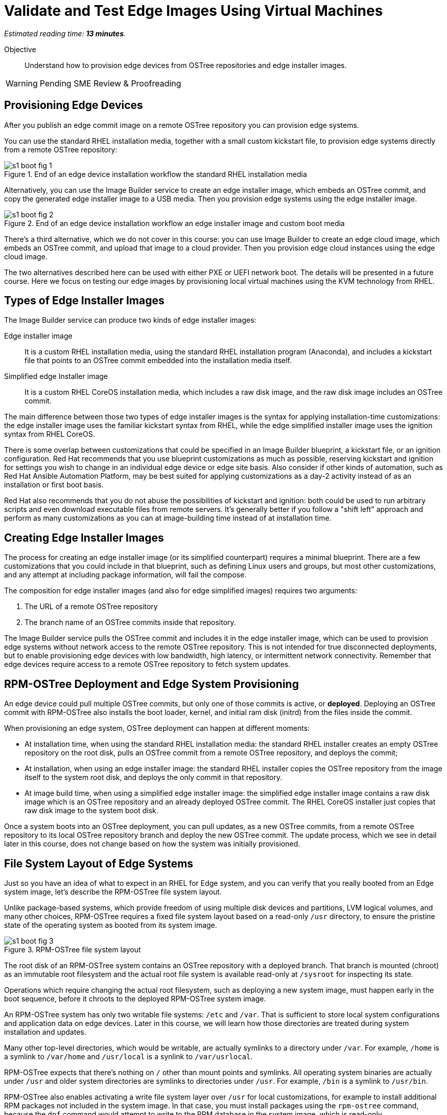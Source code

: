 :time_estimate: 13

= Validate and Test Edge Images Using Virtual Machines

_Estimated reading time: *{time_estimate} minutes*._

Objective::

Understand how to provision edge devices from OSTree repositories and edge installer images.

WARNING: Pending SME Review & Proofreading

== Provisioning Edge Devices

After you publish an edge commit image on a remote OSTree repository you can provision edge systems.

You can use the standard RHEL installation media, together with a small custom kickstart file, to provision edge systems directly from a remote OSTree repository:

image::s1-boot-fig-1.svg[title="End of an edge device installation workflow the standard RHEL installation media"]

Alternatively, you can use the Image Builder service to create an edge installer image, which embeds an OSTree commit, and copy the generated edge installer image to a USB media. Then you provision edge systems using the edge installer image.

image::s1-boot-fig-2.svg[title="End of an edge device installation workflow an edge installer image and custom boot media"]

There's a third alternative, which we do not cover in this course: you can use Image Builder to create an edge cloud image, which embeds an OSTree commit, and upload that image to a cloud provider. Then you provision edge cloud instances using the edge cloud image.

The two alternatives described here can be used with either PXE or UEFI network boot. The details will be presented in a future course. Here we focus on testing our edge images by provisioning local virtual machines using the KVM technology from RHEL.

== Types of Edge Installer Images

The Image Builder service can produce two kinds of edge installer images:

Edge installer image::

It is a custom RHEL installation media, using the standard RHEL installation program (Anaconda), and includes a kickstart file that points to an OSTree commit embedded into the installation media itself.

Simplified edge Installer image::

It is a custom RHEL CoreOS installation media, which includes a raw disk image, and the raw disk image includes an OSTree commit.

The main difference between those two types of edge installer images is the syntax for applying installation-time customizations: the edge installer image uses the familiar kickstart syntax from RHEL, while the edge simplified installer image uses the ignition syntax from RHEL CoreOS.

There is some overlap between customizations that could be specified in an Image Builder blueprint, a kickstart file, or an  ignition configuration. Red Hat recommends that you use blueprint customizations as much as possible, reserving kickstart and ignition for settings you wish to change in an individual edge device or edge site basis. Also consider if other kinds of automation, such as Red Hat Ansible Automation Platform, may be best suited for applying customizations as a day-2 activity instead of as an installation or first boot basis.

Red Hat also recommends that you do not abuse the possibilities of kickstart and ignition: both could be used to run arbitrary scripts and even download executable files from remote servers. It's generally better if you follow a "shift left" approach and perform as many customizations as you can at image-building time instead of at installation time.

== Creating Edge Installer Images

The process for creating an edge installer image (or its simplified counterpart) requires a minimal blueprint. There are a few customizations that you could include in that blueprint, such as defining Linux users and groups, but most other customizations, and any attempt at including package information, will fail the compose.

The composition for edge installer images (and also for edge simplified images) requires two arguments:

1. The URL of a remote OSTree repository
2. The branch name of an OSTree commits inside that repository. 

The Image Builder service pulls the OSTree commit and includes it in the edge installer image, which can be used to provision edge systems without network access to the remote OSTree repository. This is not intended for true disconnected deployments, but to enable provisioning edge devices with low bandwidth, high latency, or intermittent network connectivity. Remember that edge devices require access to a remote OSTree repository to fetch system updates.

== RPM-OSTree Deployment and Edge System Provisioning

An edge device could pull multiple OSTree commits, but only one of those commits is active, or *deployed*. Deploying an OSTree commit with RPM-OSTree also installs the boot loader, kernel, and initial ram disk (initrd) from the files inside the commit.

When provisioning an edge system, OSTree deployment can happen at different moments:

* At installation time, when using the standard RHEL installation media: the standard RHEL installer creates an empty OSTree repository on the root disk, pulls an OSTree commit from a remote OSTree repository, and deploys the commit;

* At installation, when using an edge installer image: the standard RHEL installer copies the OSTree repository from the image itself to the system root disk, and deploys the only commit in that repository.

* At image build time, when using a simplified edge installer image: the simplified edge installer image contains a raw disk image which is an OSTree repository and an already deployed OSTree commit. The RHEL CoreOS installer just copies that raw disk image to the system boot disk.

Once a system boots into an OSTree deployment, you can pull updates, as a new OSTree commits, from a remote OSTree repository to its local OSTree repository branch and deploy the new OSTree commit. The update process, which we see in detail later in this course, does not change based on how the system was initially provisioned.

== File System Layout of Edge Systems

Just so you have an idea of what to expect in an RHEL for Edge system, and you can verify that you really booted from an Edge system image, let's describe the RPM-OSTree file system layout.

Unlike package-based systems, which provide freedom of using multiple disk devices and partitions, LVM logical volumes, and many other choices, RPM-OSTree requires a fixed file system layout based on a read-only `/usr` directory, to ensure the pristine state of the operating system as booted from its system image.

image::s1-boot-fig-3.svg[title="RPM-OSTree file system layout"]

The root disk of an RPM-OSTree system contains an OSTree repository with a deployed branch. That branch is mounted (chroot) as an immutable root filesystem and the actual root file system is available read-only at `/sysroot` for inspecting its state.

Operations which require changing the actual root filesystem, such as deploying a new system image, must happen early in the boot sequence, before it chroots to the deployed RPM-OSTree system image.

An RPM-OSTree system has only two writable file systems: `/etc` and `/var`. That is sufficient to store local system configurations and application data on edge devices. Later in this course, we will learn how those directories are treated during system installation and updates.

Many other top-level directories, which would be writable, are actually symlinks to a directory under `/var`. For example, `/home` is a symlink to `/var/home` and `/usr/local` is a synlink to `/var/usrlocal`.

RPM-OSTree expects that there's nothing on `/` other than mount points and symlinks. All operating system binaries are actually under `/usr` and older system directories are symlinks to directories under `/usr`. For example, `/bin` is a symlink to `/usr/bin`.

RPM-OSTree also enables activating a write file system layer over `/usr` for local customizations, for example to install additional RPM packages not included in the system image. In that case, you must install packages using the `rpm-ostree` command, because the `dnf` command would attempt to write to the RPM database in the system image, which is read-only.

NOTE: It is not expected that production edge systems make use of the RPM-OSTree capability of installing additional packages, but it can be handy during the development and troubleshooting of edge images.

== Testing Edge System Images using VMs

Most times the end goal of producing an edge system image is provisioning and booting physical edge devices, but it is very convenient to test edge images using virtualization technology, such as IaaS cloud instances and Red Hat OpenShift Virtualization. Virtualization technologies also come in handy when performing automated integration testing, as part of a CI/CD pipeline.

Depending on your virtualization technology of choice, it may be possible to emulate special kinds of hardware expected on your physical edge devices, or provide pass-through of physical devices from your development machine to its virtual machines.

Booting a physical system is a multi-step process which includes firmware, an on-disk boot loader, and finally the actual operating system kernel. Virtualization technology provides virtual firmware which is capable of booting from different kinds of virtual media and from network boot servers, but the virtual firmware is usually different than the actual firmware on your edge devices. Anyway, your goal is *not* testing firmware-based boot menus but your edge images themselves. 

Some virtualization technologies, such as Libvirt from RHEL, offer the possibility of bypassing virtual firmware and virtual disks altogether to load Linux operating system kernels directly into the virtual memory of a VM, making the boot process much quicker and saving time during both manual and automated testing.

== Unattended System Installation

The RHEL installation program provides interactive prompts for configuring localization, keyboard, time zones, and many other settings. When installing edge devices, you usually expect that operating system installation runs unattended, without waiting for user input.

Unattended installation using the standard RHEL installation media, or edge installer images, requires providing a kickstart file that answers all prompts required by the RHEL installation program. You could create a custom RHEL installation media including such kickstart file and also a custom boot loader configuration that references your kickstart file.

An edge installer image already comes with a kickstart file and a boot loader configuration that uses it. But, it includes only a minimal kickstart file, which is not sufficient for unattended installation. It provides just enough so the RHEL installation program uses the OSTree commit from the image itself as its installation source.

For unattended installation, you would amend the kickstart file generated by the Image Builder service and create a custom edge installer image, outside of Image Builder, that includes your longer kickstart file.

In both cases, if you try the quicker boot procedure skipping virtual firmware, you must provide Libvirt with the path to your kickstart file, as extra kernel arguments, because it would not use the boot loader configuration from your bootable image and consequently would not use the kickstart file from your image.

The process for extracting an edge installer image and https://access.redhat.com/solutions/60959[adding or replacing a kickstart file] is the same as for the standard RHEL installation media.

Simplified edge installer images, in contrast, always installs unattended. You can provide installation-time customizations using the ignition technology but you cannot provide kickstart files.

== Text-Mode Boot and Serial Consoles

If none of the applications in your edge system image require a graphical desktop to function, you may configure your edge images with a text-only boot and configure your test VMs with a serial virtual console. That way you can do testing over an SSH connection, without requiring any kind of remote graphical display, and you can also easily redirect all boot messages to a text file for troubleshooting boot issues.

As much as text mode boot and serial consoles may be convenient during testing, a graphical boot and desktop are probably easier for field personnel. In that case, you let your edge images boot with a graphical console, by default, and provide Libvirt with extra kernel arguments to configure a virtual serial console and boot in text mode. Be aware that providing extra kernel arguments at VM creation file also requires using direct kernel loading.

== Tools to Manage Local VMs in RHEL

Libvirt is the management API in RHEL for virtual machines using Linux KVM and Qemu technologies. It is the foundation of more sophisticated VM management from Red Hat, such as OpenShift Virtualization, but it is usable by itself and very popular among developers and for single-host virtualization.

The main command-line tool to manage VMs from Libvirt is `virsh`. If you are new to Libvirt and RHEL virtualization, take the time to familiarize yourself with that command and its terminology. You must know that Libvirt uses the "domain" term to refer to the definition of a VMs, and "virtual machine" refers to an active domain, that is, a running VM (or at least paused in memory).

Libvirt also provides a number of helper commands, such as the `virt-install` command to create new VMs. It generates VM configuration files required by Libvirtd from command-line options, so you do not have to learn its XML syntax. The common workflow is using the `virt-install` command to create VMs, then you manage those VMs using `virsh`.

It is worth noticing that RHEL 9 deprecated the `virt-manager` graphical tool to manage Libvirt VMs, and is keeping only the `virt-viewer` tool to interact with the graphical console of a VM. If all you need is the serial console of a VM, you can use the `virsh console` command to attach to it.

On the other side, RHEL provides VM management capabilities on Cockpit, so you can create and manage VMs, and also interact with their text or graphical consoles, using a web browser.

== Next Steps

Now that you know about installing RHEL systems from OSTree commits and the usage of edge installer images, a series of hands-on activities provision VMs using different methods and types of edge images, and the final chapter shows how to update those VMs to new system images.
